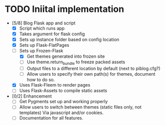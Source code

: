 * TODO Iniital implementation
  - [5/8] Blog Flask app and script
    - [X] Script which runs app
    - [X] Takes argument for flask config
    - [X] Sets up instance folder based on config location
    - [X] Sets up Flask-FlatPages
    - [-] Sets up Frozen-Flask
      - [X] Get themes generated into frozen site
      - [ ] Use theme.return_bundle to freeze packed assets
      - [ ] Output files to a different location by default (next to
            piblog.cfg?)
      - [ ] Allow users to specify their own path(s) for themes,
            document how to do so.
    - [X] Uses Flask-Fleem to render pages
    - [ ] Uses Flask-Assets to compile static assets
  - [0/2] Enhancement
    - [ ] Get Pygments set up and working properly
    - [ ] Allow users to switch between themes (static files only, not
          templates) Via javascript and/or cookies.
    - [ ] Documentation for all features.
